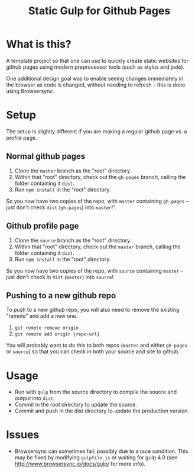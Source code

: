 #+Title: Static Gulp for Github Pages

* What is this?
A template project so that one can use to quickly create static websites for github pages using modern preprocessor tools (such as stylus and jade).

One additional design goal was to enable seeing changes immediately in the browser as code is changed, without needing to refresh -- this is done using Browsersync.

* Setup
The setup is slightly different if you are making a regular github page vs. a profile page.

** Normal github pages
1. Clone the =master= branch as the "root" directory.
3. Within that "root" directory, check out the =gh-pages= branch, calling the folder containing it =dist=.
4. Run =npm install= in the "root" directory.

So you now have two copies of the repo, with =master= containing =gh-pages= -- just don't check =dist= (=gh-pages=) into =master=!".

** Github profile page
1. Clone the =source= branch as the "root" directory.
2. Within that "root" directory, check out the =master= branch, calling the folder containing it =dist=.
3. Run =npm install= in the "root" directory.

So you now have two copies of the repo, with =source= containing =master= -- just don't check in =dist= (=master=) into =source=!

** Pushing to a new github repo
To push to a new github repo, you will also need to remove the existing "remote" and add a new one.

1. =git remote remove origin=
2. =git remote add origin {repo-url}=

You will probably want to do this to both repos (=master= and either =gh-pages= or =source=) so that you can check in both your source and site to github. 

* Usage
- Run with =gulp= from the source directory to compile the source and output into =dist=.
- Commit in the root directory to update the source.
- Commit and push in the dist directory to update the production version.

* Issues
- Browsersync can sometimes fail, possibly due to a race condition. This may be fixed by modifying =gulpfile.js= or waiting for gulp 4.0 (see http://www.browsersync.io/docs/gulp/ for more info).
